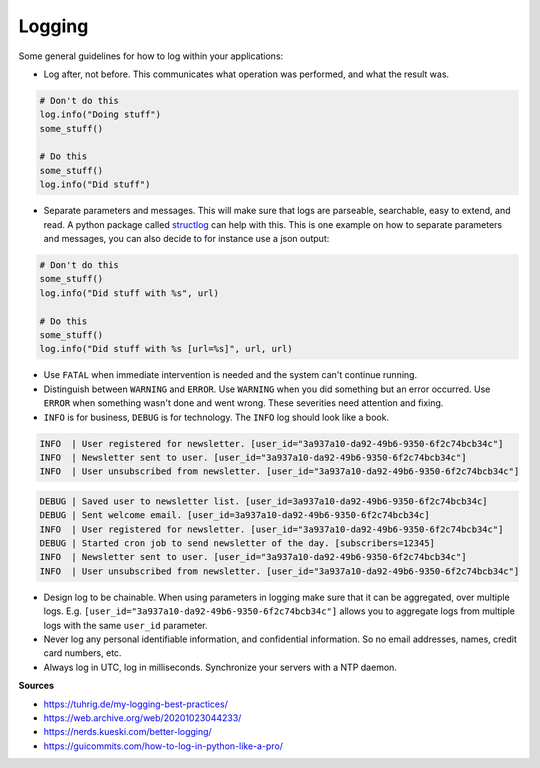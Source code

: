 Logging
#######

Some general guidelines for how to log within your applications:

- Log after, not before. This communicates what operation was performed, and what the result was.

.. code-block:: python

    # Don't do this
    log.info("Doing stuff")
    some_stuff()

    # Do this
    some_stuff()
    log.info("Did stuff")

- Separate parameters and messages.
  This will make sure that logs are parseable, searchable, easy to extend, and read.
  A python package called `structlog <https://www.structlog.org/>`_ can help with this.
  This is one example on how to separate parameters and messages, you can also decide to for instance use a json output:

.. code-block:: python

    # Don't do this
    some_stuff()
    log.info("Did stuff with %s", url)

    # Do this
    some_stuff()
    log.info("Did stuff with %s [url=%s]", url, url)


* Use ``FATAL`` when immediate intervention is needed and the system can't
  continue running.

* Distinguish between ``WARNING`` and ``ERROR``. Use ``WARNING`` when you did
  something but an error occurred. Use ``ERROR`` when something wasn't done and
  went wrong. These severities need attention and fixing.

* ``INFO`` is for business, ``DEBUG`` is for technology. The ``INFO`` log should look
  like a book.

.. code-block:: text

    INFO  | User registered for newsletter. [user_id="3a937a10-da92-49b6-9350-6f2c74bcb34c"]
    INFO  | Newsletter sent to user. [user_id="3a937a10-da92-49b6-9350-6f2c74bcb34c"]
    INFO  | User unsubscribed from newsletter. [user_id="3a937a10-da92-49b6-9350-6f2c74bcb34c"]

.. code-block:: text

    DEBUG | Saved user to newsletter list. [user_id=3a937a10-da92-49b6-9350-6f2c74bcb34c]
    DEBUG | Sent welcome email. [user_id=3a937a10-da92-49b6-9350-6f2c74bcb34c]
    INFO  | User registered for newsletter. [user_id="3a937a10-da92-49b6-9350-6f2c74bcb34c"]
    DEBUG | Started cron job to send newsletter of the day. [subscribers=12345]
    INFO  | Newsletter sent to user. [user_id="3a937a10-da92-49b6-9350-6f2c74bcb34c"]
    INFO  | User unsubscribed from newsletter. [user_id="3a937a10-da92-49b6-9350-6f2c74bcb34c"]

- Design log to be chainable. When using parameters in logging make sure that
  it can be aggregated, over multiple logs. E.g.
  ``[user_id="3a937a10-da92-49b6-9350-6f2c74bcb34c"]`` allows you to aggregate
  logs from multiple logs with the same ``user_id`` parameter.

- Never log any personal identifiable information, and confidential
  information. So no email addresses, names, credit card numbers, etc.

- Always log in UTC, log in milliseconds. Synchronize your servers with a NTP
  daemon.

..
    - TODO: request guid, see if this is already done by log aggregation of them
      used cloud provider.

..
    - TODO: what always should be present: time, severity, process ID, thread ID,
      application identifier, request identifier, (user identifier), and message.

**Sources**

- `<https://tuhrig.de/my-logging-best-practices/>`_
- `<https://web.archive.org/web/20201023044233/>`_
- `<https://nerds.kueski.com/better-logging/>`_
- `<https://guicommits.com/how-to-log-in-python-like-a-pro/>`_